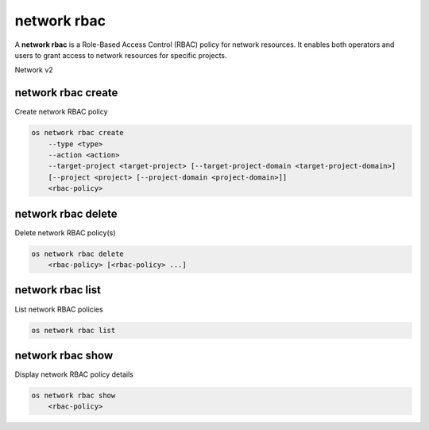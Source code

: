 ============
network rbac
============

A **network rbac** is a Role-Based Access Control (RBAC) policy for
network resources. It enables both operators and users to grant access
to network resources for specific projects.

Network v2

network rbac create
-------------------

Create network RBAC policy

.. program:: network rbac create
.. code:: bash

    os network rbac create
        --type <type>
        --action <action>
        --target-project <target-project> [--target-project-domain <target-project-domain>]
        [--project <project> [--project-domain <project-domain>]]
        <rbac-policy>

.. option:: --type <type>

    Type of the object that RBAC policy affects ("qos_policy" or "network") (required)

.. option:: --action <action>

    Action for the RBAC policy ("access_as_external" or "access_as_shared") (required)

.. option:: --target-project <target-project>

    The project to which the RBAC policy will be enforced (name or ID) (required)

.. option:: --target-project-domain <target-project-domain>

    Domain the target project belongs to (name or ID).
    This can be used in case collisions between project names exist.

.. option:: --project <project>

    The owner project (name or ID)

.. option:: --project-domain <project-domain>

    Domain the project belongs to (name or ID).
    This can be used in case collisions between project names exist.

.. _network_rbac_create-rbac-policy:
.. describe:: <rbac-object>

    The object to which this RBAC policy affects (name or ID for network objects, ID only for QoS policy objects)

network rbac delete
-------------------

Delete network RBAC policy(s)

.. program:: network rbac delete
.. code:: bash

    os network rbac delete
        <rbac-policy> [<rbac-policy> ...]

.. _network_rbac_delete-rbac-policy:
.. describe:: <rbac-policy>

    RBAC policy(s) to delete (ID only)

network rbac list
-----------------

List network RBAC policies

.. program:: network rbac list
.. code:: bash

    os network rbac list

network rbac show
-----------------

Display network RBAC policy details

.. program:: network rbac show
.. code:: bash

    os network rbac show
        <rbac-policy>

.. _network_rbac_show-rbac-policy:
.. describe:: <rbac-policy>

    RBAC policy (ID only)
